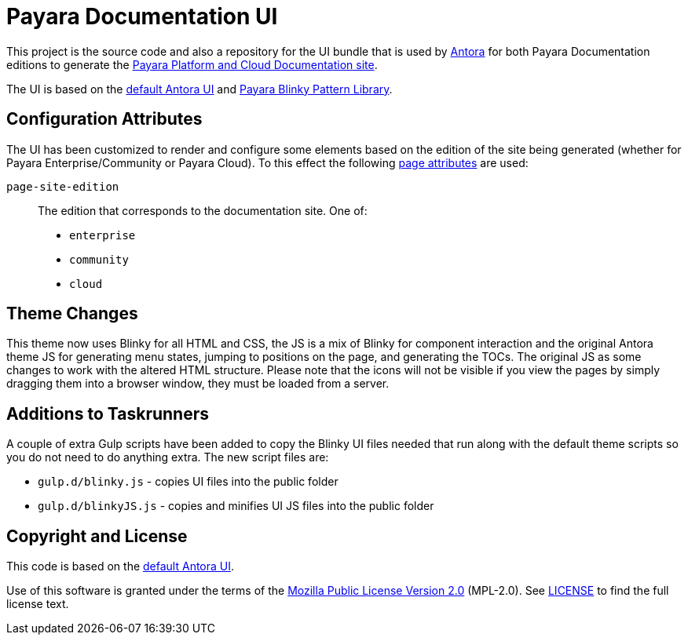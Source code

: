 = Payara Documentation UI
// Settings:
:experimental:
:hide-uri-scheme:
// Project URLs:
:url-project: https://gitlab.com/antora/antora-ui-default
:url-preview: https://antora.gitlab.io/antora-ui-default
:url-ci-pipelines: {url-project}/pipelines
:img-ci-status: {url-project}/badges/master/pipeline.svg
// External URLs:
:url-antora: https://antora.org
:url-payara-docs: https://docs.payara.fish
:url-antora-docs: https://docs.antora.org
:url-git: https://git-scm.com
:url-git-dl: {url-git}/downloads
:url-gulp: http://gulpjs.com
:url-opendevise: https://opendevise.com
:url-nodejs: https://nodejs.org
:url-nvm: https://github.com/creationix/nvm
:url-nvm-install: {url-nvm}#installation
:url-source-maps: https://developer.mozilla.org/en-US/docs/Tools/Debugger/How_to/Use_a_source_map

This project is the source code and also a repository for the UI bundle that is used by {url-antora}[Antora] for both Payara Documentation editions to generate the {url-payara-docs}[Payara Platform and Cloud Documentation site].

The UI is based on the {url-project}[default Antora UI] and https://github.com/payara/pattern-library[Payara Blinky Pattern Library].

== Configuration Attributes

The UI has been customized to render and configure some elements based on the edition of the site being generated (whether for Payara Enterprise/Community or Payara Cloud). To this effect the following https://docs.antora.org/antora/latest/page/page-attributes/#custom-attribute[page attributes] are used:

`page-site-edition`::
The edition that corresponds to the documentation site.
One of:
* `enterprise`
* `community`
* `cloud`

== Theme Changes

This theme now uses Blinky for all HTML and CSS, the JS is a mix of Blinky for component interaction and the original Antora theme JS for generating menu states, jumping to positions on the page, and generating the TOCs. The original JS as some changes to work with the altered HTML structure. Please note that the icons will not be visible if you view the pages by simply dragging them into a browser window, they must be loaded from a server.

== Additions to Taskrunners

A couple of extra Gulp scripts have been added to copy the Blinky UI files needed that run along with the default theme scripts so you do not need to do anything extra. The new script files are:

* `gulp.d/blinky.js` - copies UI files into the public folder
* `gulp.d/blinkyJS.js` - copies and minifies UI JS files into the public folder

== Copyright and License

This code is based on the {url-project}[default Antora UI].

Use of this software is granted under the terms of the https://www.mozilla.org/en-US/MPL/2.0/[Mozilla Public License Version 2.0] (MPL-2.0).
See link:LICENSE[] to find the full license text.

